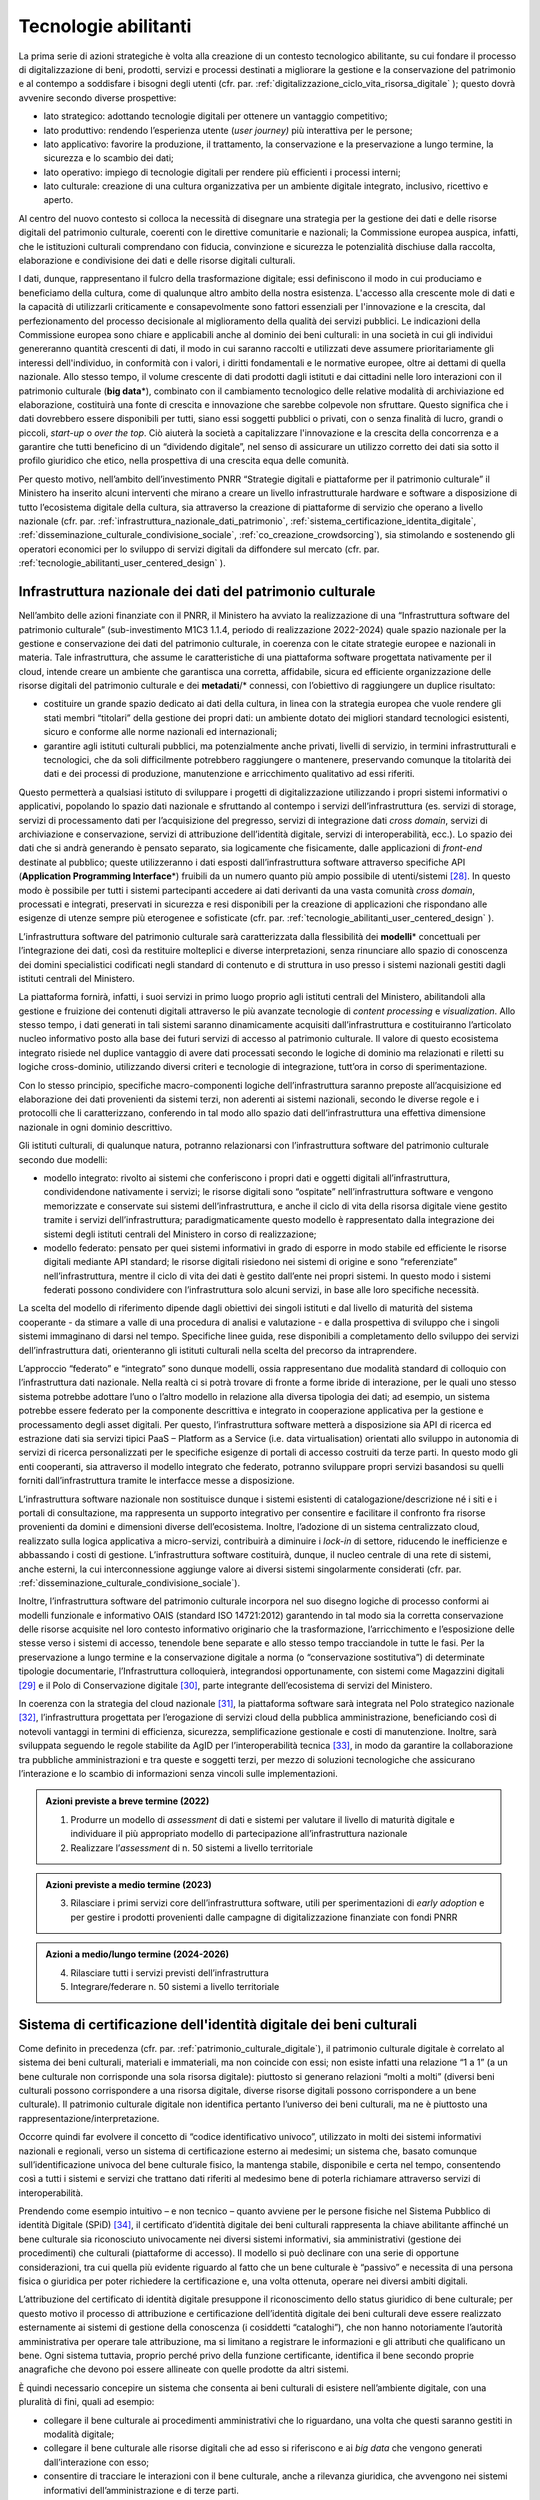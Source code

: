 .. _tecnologie-abilitanti:

Tecnologie abilitanti
=====================

La prima serie di azioni strategiche è volta alla creazione di un
contesto tecnologico abilitante, su cui fondare il processo di
digitalizzazione di beni, prodotti, servizi e processi destinati a
migliorare la gestione e la conservazione del patrimonio e al
contempo a soddisfare i bisogni degli utenti (cfr. par. :ref:`digitalizzazione_ciclo_vita_risorsa_digitale` );
questo dovrà avvenire secondo diverse prospettive:

-  lato strategico: adottando tecnologie digitali per ottenere un
   vantaggio competitivo;

-  lato produttivo: rendendo l’esperienza utente (*user journey)*
   più interattiva per le persone;

-  lato applicativo: favorire la produzione, il trattamento, la
   conservazione e la preservazione a lungo termine, la sicurezza
   e lo scambio dei dati;

-  lato operativo: impiego di tecnologie digitali per rendere più
   efficienti i processi interni;

-  lato culturale: creazione di una cultura organizzativa per un
   ambiente digitale integrato, inclusivo, ricettivo e aperto.

Al centro del nuovo contesto si colloca la necessità di disegnare
una strategia per la gestione dei dati e delle risorse digitali
del patrimonio culturale, coerenti con le direttive comunitarie e
nazionali; la Commissione europea auspica, infatti, che le
istituzioni culturali comprendano con fiducia, convinzione e
sicurezza le potenzialità dischiuse dalla raccolta, elaborazione e
condivisione dei dati e delle risorse digitali culturali.

I dati, dunque, rappresentano il fulcro della trasformazione
digitale; essi definiscono il modo in cui produciamo e beneficiamo
della cultura, come di qualunque altro ambito della nostra
esistenza. L'accesso alla crescente mole di dati e la capacità di
utilizzarli criticamente e consapevolmente sono fattori essenziali
per l'innovazione e la crescita, dal perfezionamento del processo
decisionale al miglioramento della qualità dei servizi pubblici.
Le indicazioni della Commissione europea sono chiare e applicabili
anche al dominio dei beni culturali: in una società in cui gli
individui genereranno quantità crescenti di dati, il modo in cui
saranno raccolti e utilizzati deve assumere prioritariamente gli
interessi dell'individuo, in conformità con i valori, i diritti
fondamentali e le normative europee, oltre ai dettami di quella
nazionale. Allo stesso tempo, il volume crescente di dati prodotti
dagli istituti e dai cittadini nelle loro interazioni con il
patrimonio culturale (**big data**\*), combinato con il
cambiamento tecnologico delle relative modalità di archiviazione
ed elaborazione, costituirà una fonte di crescita e innovazione
che sarebbe colpevole non sfruttare.  Questo significa che i dati
dovrebbero essere disponibili per tutti, siano essi soggetti
pubblici o privati, con o senza finalità di lucro, grandi o
piccoli, *start-up* o *over the top*. Ciò aiuterà la società a
capitalizzare l'innovazione e la crescita della concorrenza e a
garantire che tutti beneficino di un “dividendo digitale”, nel
senso di assicurare un utilizzo corretto dei dati sia sotto il
profilo giuridico che etico, nella prospettiva di una crescita
equa delle comunità.

Per questo motivo, nell’ambito dell’investimento PNRR “Strategie
digitali e piattaforme per il patrimonio culturale” il Ministero
ha inserito alcuni interventi che mirano a creare un livello
infrastrutturale hardware e software a disposizione di tutto
l’ecosistema digitale della cultura, sia attraverso la creazione
di piattaforme di servizio che operano a livello nazionale (cfr.  par. :ref:`infrastruttura_nazionale_dati_patrimonio`, :ref:`sistema_certificazione_identita_digitale`, :ref:`disseminazione_culturale_condivisione_sociale`, :ref:`co_creazione_crowdsorcing`), sia stimolando e sostenendo gli operatori economici per lo sviluppo di servizi digitali da
diffondere sul mercato (cfr. par. :ref:`tecnologie_abilitanti_user_centered_design` ).

.. _infrastruttura_nazionale_dati_patrimonio:

Infrastruttura nazionale dei dati del patrimonio culturale
----------------------------------------------------------

Nell’ambito delle azioni finanziate con il PNRR, il Ministero ha
avviato la realizzazione di una “Infrastruttura software del
patrimonio culturale” (sub-investimento M1C3 1.1.4, periodo di
realizzazione 2022-2024) quale spazio nazionale per la gestione e
conservazione dei dati del patrimonio culturale, in coerenza con
le citate strategie europee e nazionali in materia. Tale
infrastruttura, che assume le caratteristiche di una piattaforma
software progettata nativamente per il cloud, intende creare un
ambiente che garantisca una corretta, affidabile, sicura ed
efficiente organizzazione delle risorse digitali del patrimonio
culturale e dei **metadati**/* connessi, con l’obiettivo di raggiungere
un duplice risultato:

-  costituire un grande spazio dedicato ai dati della cultura, in
   linea con la strategia europea che vuole rendere gli stati
   membri “titolari” della gestione dei propri dati: un ambiente
   dotato dei migliori standard tecnologici esistenti, sicuro e
   conforme alle norme nazionali ed internazionali;

-  garantire agli istituti culturali pubblici, ma potenzialmente
   anche privati, livelli di servizio, in termini infrastrutturali
   e tecnologici, che da soli difficilmente potrebbero raggiungere
   o mantenere, preservando comunque la titolarità dei dati e dei
   processi di produzione, manutenzione e arricchimento
   qualitativo ad essi riferiti.

Questo permetterà a qualsiasi istituto di sviluppare i progetti di
digitalizzazione utilizzando i propri sistemi informativi o
applicativi, popolando lo spazio dati nazionale e sfruttando al
contempo i servizi dell’infrastruttura (es. servizi di storage,
servizi di processamento dati per l’acquisizione del pregresso,
servizi di integrazione dati *cross domain*, servizi di
archiviazione e conservazione, servizi di attribuzione
dell’identità digitale, servizi di interoperabilità, ecc.).  Lo
spazio dei dati che si andrà generando è pensato separato, sia
logicamente che fisicamente, dalle applicazioni di *front-end*
destinate al pubblico; queste utilizzeranno i dati esposti
dall’infrastruttura software attraverso specifiche API
(**Application Programming Interface**\*) fruibili da un numero
quanto più ampio possibile di utenti/sistemi [28]_. In questo modo
è possibile per tutti i sistemi partecipanti accedere ai dati
derivanti da una vasta comunità *cross domain*, processati e
integrati, preservati in sicurezza e resi disponibili per la
creazione di applicazioni che rispondano alle esigenze di utenze
sempre più eterogenee e sofisticate (cfr. par. :ref:`tecnologie_abilitanti_user_centered_design` ).

L’infrastruttura software del patrimonio culturale sarà
caratterizzata dalla flessibilità dei **modelli**\* concettuali
per l’integrazione dei dati, così da restituire molteplici e
diverse interpretazioni, senza rinunciare allo spazio di
conoscenza dei domini specialistici codificati negli standard di
contenuto e di struttura in uso presso i sistemi nazionali gestiti
dagli istituti centrali del Ministero.

La piattaforma fornirà, infatti, i suoi servizi in primo luogo
proprio agli istituti centrali del Ministero, abilitandoli alla
gestione e fruizione dei contenuti digitali attraverso le più
avanzate tecnologie di *content processing* e *visualization*.
Allo stesso tempo, i dati generati in tali sistemi saranno
dinamicamente acquisiti dall’infrastruttura e costituiranno
l’articolato nucleo informativo posto alla base dei futuri servizi
di accesso al patrimonio culturale.  Il valore di questo
ecosistema integrato risiede nel duplice vantaggio di avere dati
processati secondo le logiche di dominio ma relazionati e riletti
su logiche cross-dominio, utilizzando diversi criteri e tecnologie
di integrazione, tutt’ora in corso di sperimentazione.

Con lo stesso principio, specifiche macro-componenti logiche
dell’infrastruttura saranno preposte all’acquisizione ed
elaborazione dei dati provenienti da sistemi terzi, non aderenti
ai sistemi nazionali, secondo le diverse regole e i protocolli che
li caratterizzano, conferendo in tal modo allo spazio dati
dell’infrastruttura una effettiva dimensione nazionale in ogni
dominio descrittivo.

Gli istituti culturali, di qualunque natura, potranno relazionarsi
con l’infrastruttura software del patrimonio culturale secondo due
modelli:

-  modello integrato: rivolto ai sistemi che conferiscono i propri
   dati e oggetti digitali all’infrastruttura, condividendone
   nativamente i servizi; le risorse digitali sono “ospitate”
   nell’infrastruttura software e vengono memorizzate e conservate
   sui sistemi dell’infrastruttura, e anche il ciclo di vita della
   risorsa digitale viene gestito tramite i servizi
   dell’infrastruttura; paradigmaticamente questo modello è
   rappresentato dalla integrazione dei sistemi degli istituti
   centrali del Ministero in corso di realizzazione;

-  modello federato: pensato per quei sistemi informativi in grado
   di esporre in modo stabile ed efficiente le risorse digitali
   mediante API standard; le risorse digitali risiedono nei
   sistemi di origine e sono “referenziate” nell’infrastruttura,
   mentre il ciclo di vita dei dati è gestito dall’ente nei propri
   sistemi. In questo modo i sistemi federati possono condividere
   con l’infrastruttura solo alcuni servizi, in base alle loro
   specifiche necessità.

La scelta del modello di riferimento dipende dagli obiettivi dei
singoli istituti e dal livello di maturità del sistema cooperante
- da stimare a valle di una procedura di analisi e valutazione - e
dalla prospettiva di sviluppo che i singoli sistemi immaginano di
darsi nel tempo. Specifiche linee guida, rese disponibili a
completamento dello sviluppo dei servizi dell’infrastruttura dati,
orienteranno gli istituti culturali nella scelta del precorso da
intraprendere.

L’approccio “federato” e “integrato” sono dunque modelli, ossia rappresentano due modalità standard di colloquio con l’infrastruttura dati nazionale. Nella realtà ci si potrà trovare di fronte a forme ibride di interazione, per le quali uno stesso sistema potrebbe adottare l’uno o l’altro modello in relazione alla diversa tipologia dei dati; ad esempio, un sistema potrebbe essere federato per la componente descrittiva e integrato in cooperazione applicativa per la gestione e processamento degli asset digitali. Per questo, l’infrastruttura software metterà a disposizione sia API di ricerca ed estrazione dati sia servizi tipici PaaS – Platform as a Service (i.e. data virtualisation) orientati allo sviluppo in autonomia di servizi di ricerca personalizzati per le specifiche esigenze di portali di accesso costruiti da terze parti. In questo modo gli enti cooperanti, sia attraverso il modello integrato che federato, potranno sviluppare propri servizi basandosi su quelli forniti dall’infrastruttura tramite le interfacce messe a disposizione. 

L’infrastruttura software nazionale non sostituisce dunque i
sistemi esistenti di catalogazione/descrizione né i siti e i
portali di consultazione, ma rappresenta un supporto integrativo
per consentire e facilitare il confronto fra risorse provenienti
da domini e dimensioni diverse dell’ecosistema. Inoltre,
l’adozione di un sistema centralizzato cloud, realizzato sulla
logica applicativa a micro-servizi, contribuirà a diminuire i
*lock-in* di settore, riducendo le inefficienze e abbassando i
costi di gestione. L’infrastruttura software costituirà, dunque,
il nucleo centrale di una rete di sistemi, anche esterni, la cui
interconnessione aggiunge valore ai diversi sistemi singolarmente
considerati (cfr. par. :ref:`disseminazione_culturale_condivisione_sociale`).

Inoltre, l’infrastruttura software del patrimonio culturale
incorpora nel suo disegno logiche di processo conformi ai modelli
funzionale e informativo OAIS (standard ISO 14721:2012) garantendo
in tal modo sia la corretta conservazione delle risorse acquisite
nel loro contesto informativo originario che la trasformazione,
l’arricchimento e l’esposizione delle stesse verso i sistemi di
accesso, tenendole bene separate e allo stesso tempo tracciandole in
tutte le fasi. Per la preservazione a lungo termine e la
conservazione digitale a norma (o “conservazione sostitutiva”) di
determinate tipologie documentarie, l’Infrastruttura colloquierà,
integrandosi opportunamente, con sistemi come Magazzini digitali
[29]_ e il Polo di Conservazione digitale [30]_, parte integrante
dell’ecosistema di servizi del Ministero.

In coerenza con la strategia del cloud nazionale [31]_, la
piattaforma software sarà integrata nel Polo strategico nazionale
[32]_, l’infrastruttura progettata per l’erogazione di servizi
cloud della pubblica amministrazione, beneficiando così di
notevoli vantaggi in termini di efficienza, sicurezza,
semplificazione gestionale e costi di manutenzione. Inoltre, sarà
sviluppata seguendo le regole stabilite da AgID per
l’interoperabilità tecnica [33]_, in modo da garantire la
collaborazione tra pubbliche amministrazioni e tra queste e
soggetti terzi, per mezzo di soluzioni tecnologiche che assicurano
l’interazione e lo scambio di informazioni senza vincoli sulle
implementazioni.

.. admonition:: Azioni previste a breve termine (2022)

    1) Produrre un modello di *assessment* di dati e sistemi per valutare il livello di maturità digitale e individuare il più appropriato modello di partecipazione all’infrastruttura nazionale

    2) Realizzare l’*assessment* di n. 50 sistemi a livello territoriale

.. admonition:: Azioni previste a medio termine (2023)

  3) Rilasciare i primi servizi core dell’infrastruttura software, utili per sperimentazioni di *early adoption* e per gestire i prodotti provenienti dalle campagne di digitalizzazione finanziate con fondi PNRR

.. admonition:: Azioni a medio/lungo termine (2024-2026)

  4) Rilasciare tutti i servizi previsti dell’infrastruttura

  5) Integrare/federare n. 50 sistemi a livello territoriale

.. _sistema_certificazione_identita_digitale:

Sistema di certificazione dell'identità digitale dei beni culturali
-------------------------------------------------------------------

Come definito in precedenza (cfr. par. :ref:`patrimonio_culturale_digitale`), il patrimonio culturale digitale è correlato al sistema dei beni culturali,
materiali e immateriali, ma non coincide con essi; non esiste
infatti una relazione “1 a 1” (a un bene culturale non corrisponde
una sola risorsa digitale): piuttosto si generano relazioni “molti
a molti” (diversi beni culturali possono corrispondere a una
risorsa digitale, diverse risorse digitali possono corrispondere a
un bene culturale). Il patrimonio culturale digitale non
identifica pertanto l’universo dei beni culturali, ma ne è
piuttosto una rappresentazione/interpretazione.

Occorre quindi far evolvere il concetto di “codice identificativo
univoco”, utilizzato in molti dei sistemi informativi nazionali e
regionali, verso un sistema di certificazione esterno ai medesimi;
un sistema che, basato comunque sull’identificazione univoca del
bene culturale fisico, la mantenga stabile, disponibile e certa
nel tempo, consentendo così a tutti i sistemi e servizi che
trattano dati riferiti al medesimo bene di poterla richiamare
attraverso servizi di interoperabilità.

Prendendo come esempio intuitivo – e non tecnico – quanto avviene
per le persone fisiche nel Sistema Pubblico di identità Digitale
(SPiD) [34]_, il certificato d’identità digitale dei beni
culturali rappresenta la chiave abilitante affinché un bene
culturale sia riconosciuto univocamente nei diversi sistemi
informativi, sia amministrativi (gestione dei procedimenti) che
culturali (piattaforme di accesso). Il modello si può declinare
con una serie di opportune considerazioni, tra cui quella più
evidente riguardo al fatto che un bene culturale è “passivo” e
necessita di una persona fisica o giuridica per poter richiedere
la certificazione e, una volta ottenuta, operare nei diversi
ambiti digitali.

L’attribuzione del certificato di identità digitale presuppone il
riconoscimento dello status giuridico di bene culturale; per
questo motivo il processo di attribuzione e certificazione
dell’identità digitale dei beni culturali deve essere realizzato
esternamente ai sistemi di gestione della conoscenza (i cosiddetti
“cataloghi”), che non hanno notoriamente l’autorità amministrativa
per operare tale attribuzione, ma si limitano a registrare le
informazioni e gli attributi che qualificano un bene. Ogni sistema
tuttavia, proprio perché privo della funzione certificante,
identifica il bene secondo proprie anagrafiche che devono poi
essere allineate con quelle prodotte da altri sistemi.

È quindi necessario concepire un sistema che consenta ai beni
culturali di esistere nell’ambiente digitale, con una pluralità di
fini, quali ad esempio:

-  collegare il bene culturale ai procedimenti amministrativi che
   lo riguardano, una volta che questi saranno gestiti in modalità
   digitale;

-  collegare il bene culturale alle risorse digitali che ad esso
   si riferiscono e ai *big data* che vengono generati
   dall’interazione con esso;

-  consentire di tracciare le interazioni con il bene culturale,
   anche a rilevanza giuridica, che avvengono nei sistemi
   informativi dell’amministrazione e di terze parti.

Nell’ambito dell’investimento PNRR è prevista la realizzazione di
una piattaforma per il “Sistema di certificazione dell’identità
digitale dei beni culturali” (sub-investimento M1C3 1.1.2, periodo
di realizzazione 2023-2025), che sarà implementata in
collaborazione con AgID, con lo scopo di sviluppare un raccordo
tra i sistemi che identificano e descrivono i beni culturali e
quelli che ne prescrivono il regime giuridico, al fine di poter
attribuire e certificare, con procedure completamente digitali,
l’identità digitale di un bene culturale, incorporando in essa gli
elementi essenziali che lo determinano. L’esito del riconoscimento
univoco all’interno di una procedura digitale si perfeziona con la
produzione di un certificato digitale e con la sua archiviazione
sicura e stabile nel tempo. Non si tratta dunque di un ulteriore
sistema di identificazione e codifica dei beni culturali, ma del
processo di certificazione delle informazioni in gran parte già
esistenti – in maniera frammentata - nei sistemi nazionali al fine
di determinare lo status di bene culturale.

Tale sistema costituirà il presupposto per la digitalizzazione dei
procedimenti amministrativi e dei processi di gestione dei beni
culturali, in analogia con i progressi compiuti in termini di
semplificazione, sicurezza ed efficienza al pari di altri servizi
abilitanti come lo SPiD, la Carta Nazionale dei Servizi o PagoPA.
Inoltre, potrà aprire la strada all’applicazione in futuro degli
**smart contract**\* nell’ambito dei beni culturali, anche se tale
prospettiva al momento non è in fase di sviluppo.

.. admonition:: Azioni previste a breve termine (2022)

  1) Benchmark delle soluzioni esistenti

.. admonition:: Azioni previste a medio termine (2023)

  2) Definizione dei requisiti del sistema e del modello di governance

.. admonition:: Azioni a medio/lungo termine (2024-2026)

  3) Realizzazione e messa in produzione del sistema

.. _tecnologie_abilitanti_user_centered_design:

Tecnologie abilitanti per un *user-centered design*
---------------------------------------------------

Le tecnologie giocano un ruolo chiave nel processo di cambiamento
provocato dalla trasformazione digitale. Nuovi strumenti
permettono di connettere il patrimonio culturale con le persone,
le imprese, gli enti non commerciali e le industrie creative,
favorendo la maturazione e la crescita del mercato dei servizi
culturali progettati secondo logiche che mettono al centro
l’esperienza dell’utente (*user-centered design*); gli algoritmi
di intelligenza artificiale offrono possibilità inattese di
organizzazione, interpretazione e manipolazione dei dati; gli
sviluppi di prodotti e servizi interattivi (*interaction design*)e
delle tecnologie di visualizzazione immersiva - come la realtà
virtuale, aumentata e mista - ammettono sguardi inediti sulle
collezioni e consegnano agli operatori culturali potenti strumenti
per l’**edutainment**\* (educazione e intrattenimento), la
comunicazione, e lo studio e il godimento dei beni e del
patrimonio di conoscenze che li accompagnano; i *big data*,
sebbene non siano ancora pienamente sfruttati nel settore
culturale, oggi occupano una posizione centrale nella
determinazione delle strategie e dei modelli operativi delle
istituzioni pubbliche e nelle profilazioni degli utenti
propedeutiche alla personalizzazione dei servizi.

In questo panorama è opportuno conoscere e classificare le
tecnologie innovative applicabili al patrimonio culturale, al fine
di governare lo sviluppo degli applicativi in modo saggio,
coniugando logica, sostenibilità - ecologica, ambientale ed
economica - e tecnologie, operando scelte consapevoli e mirate al
riparo dalle tecnologie emergenti in un determinato momento.

L’innovazione tecnologica, infatti, non genera valore in sé: è
imprescindibile valutare preliminarmente come l’introduzione di
una determinata tecnologia si inserisce nei processi in essere
degli istituti culturali, in relazione al grado di maturità
digitale esistente. Secondo questa prospettiva, l’innovazione
tecnologica deve arrecare benefici su due piani:

-  Valorizzando i profili di competenza e il *know-how* del personale della Pubblica amministrazione, includendo, ove ne ricorra il caso, il riconoscimento delle professionalità specifiche dei beni culturali, come previsto dall’art. 9-bis del Codice dei Beni Culturali.

-  Rispondendo efficacemente ai bisogni degli utenti secondo
   logiche che non siano basate sulla scelta a priori di una
   determinata tecnologia ma che seguano un processo di
   *user-centered design,* focalizzato cioè sui comportamenti e
   sulle aspettative degli utenti (cfr. par. :ref:`co_creazione_crowdsorcing`).

Per abilitare lo sviluppo di queste applicazioni tecnologiche,
nell’ambito del PNRR è prevista la realizzazione di una
“Piattaforma dei servizi digitali per sviluppatori e imprese”
(sub-investimento M1C3 1.1.12, periodo di realizzazione 2024-2026)
per facilitare e sostenere l’espansione e l’integrazione di
servizi digitali innovativi da parte di soggetti pubblici e
privati, *start-up* e imprese culturali. La misura, la cui
attuazione si svilupperà tra il 2024 e il 2026, è tesa ad
acquisire alcune tecnologie abilitanti e applicazioni di base da
mettere a disposizione in formato aperto per successivi riutilizzi
finalizzati allo sviluppo di applicazioni innovative per il
patrimonio culturale. Al contempo sarà supportata, attraverso
specifiche linee di finanziamento erogate nell’ambito del PNRR, la
crescita di tali applicazioni per implementare un catalogo di
servizi ad alto valore aggiunto e potenziale creativo per la
ricerca, la gestione innovativa, la fruizione avanzata e la
valorizzazione del patrimonio culturale digitale, coerentemente
con la classificazione proposta nelle *Linee guida per la
classificazione di prodotti e servizi digitali, processi e modelli
di gestione* (cfr. par. :ref:`linee_guida_classificazione`).

.. admonition:: Azioni previste a breve termine (2022)

  1) Classificazione puntuale dei prodotti e servizi interessanti per l’ecosistema

  2) Analisi del mercato

.. admonition:: Azioni previste a medio termine (2023)

  3) Definizione dei bandi

.. admonition:: Azioni a medio/lungo termine (2024-2026)

  4) Erogazione contributi e realizzazione servizi

.. [28] Si predilige questo approccio quando il dato originale lo consente.  Esistono infatti delle eccezioni, come nel caso di dati lacunosi che possono essere ri-creati solo mediante le applicazioni.

.. [29] Magazzini Digitali è il servizio nazionale di conservazione e accesso ai documenti digitali **di interesse** culturale, curato dalla Biblioteca nazionale centrale di Firenze (BNCF), in collaborazione con la Biblioteca nazionale centrale di Roma (BNCR) e la Biblioteca nazionale Marciana di Venezia (BNM). Per i dettagli del servizio consultare il sito https://www.bncf.firenze.sbn.it/biblioteca/magazzini-digitali/

.. [30] Nell’ambito delle azioni finanziate con il PNRR, il Ministero ha avviato la realizzazione del “Polo di conservazione digitale” (sub-investimento M1C3 1.1.8, periodo di realizzazione 2022-2026), la cui realizzazione è affidata all’Archivio centrale dello Stato.  L’obiettivo generale del progetto è regolamentare, in modo chiaro e uniforme, dalla fase di *pre-ingestion* a quella della *dissemination*, la policy conservativa del Ministero sia interna (Sistema di conservazione di medio-lungo periodo in house per le strutture del Ministero), sia nei confronti delle Amministrazioni statali che dovranno procedere al versamento dei loro archivi digitali nativi (o digitalizzati “a norma”) agli Archivi di Stato, secondo quanto disposto dalla vigente normativa sui beni culturali (Sistema di conservazione permanente degli Archivi di Stato). Ciò contribuisce, per quest’ultimo caso, a definire, in ragioni delle funzioni di tutela sugli archivi pubblici (quali beni culturali ab origine) esclusivamente in capo al Ministero, i requisiti e la *policy* che devono essere adottate dai sistemi conservativi delle PA statali (e, di riflesso, delle PA non statali), sia *in house* che in *outsourcing*, che custodiranno gli archivi digitali oggetto del successivo versamento al Sistema di conservazione permanente degli Archivi di Stato.

.. [31] -  https://innovazione.gov.it/dipartimento/focus/strategia-cloud-italia/

.. [32] -  https://innovazione.gov.it/dipartimento/focus/polo-strategico-nazionale/

.. [33] -  https://www.agid.gov.it/it/infrastrutture/sistema-pubblico-connettivita/il-nuovo-modello-interoperabilita

.. [34] Il Sistema Pubblico di Identità Digitale (SPID) è la chiave di accesso semplice, veloce e sicura ai servizi digitali delle amministrazioni locali e centrali. Un’unica credenziale (username e password) che rappresenta l’identità digitale e personale di ogni cittadino, con cui è riconosciuto dalla Pubblica Amministrazione per utilizzare in maniera personalizzata e sicura i servizi digitali. Per approfondimenti si rimanda al sito dedicato https://www.spid.gov.it/

